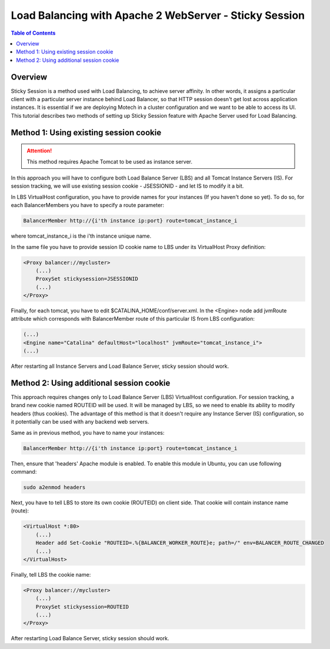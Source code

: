=======================================================
Load Balancing with Apache 2 WebServer - Sticky Session
=======================================================

.. contents:: Table of Contents
   :depth: 2

Overview
========

Sticky Session is a method used with Load Balancing, to achieve server affinity. In other words, it assigns a particular client with a particular server instance behind Load Balancer, so that HTTP session doesn't get lost across application instances. It is essential if we are deploying Motech in a cluster configuration and we want to be able to access its UI. This tutorial describes two methods of setting up Sticky Session feature with Apache Server used for Load Balancing.

Method 1: Using existing session cookie
=======================================

.. attention::

    This method requires Apache Tomcat to be used as instance server.

In this approach you will have to configure both Load Balance Server (LBS) and all Tomcat Instance Servers (IS). For session tracking, we will use existing session cookie - JSESSIONID - and let IS to modify it a bit.

In LBS VirtualHost configuration, you have to provide names for your instances (If you haven't done so yet). To do so, for each BalancerMembers you have to specify a route parameter:

.. code-block:: xml

    BalancerMember http://{i'th instance ip:port} route=tomcat_instance_i

where tomcat_instance_i is the i'th instance unique name.

In the same file you have to provide session ID cookie name to LBS under its VirtualHost Proxy definition:

.. code-block:: xml

    <Proxy balancer://mycluster>
        (...)
        ProxySet stickysession=JSESSIONID
        (...)
    </Proxy>

Finally, for each tomcat, you have to edit $CATALINA_HOME/conf/server.xml. In the <Engine> node add jvmRoute attribute which corresponds with BalancerMember route of this particular IS from LBS configuration:


.. code-block:: xml

    (...)
    <Engine name="Catalina" defaultHost="localhost" jvmRoute="tomcat_instance_i">
    (...)

After restarting all Instance Servers and Load Balance Server, sticky session should work.

Method 2: Using additional session cookie
=========================================

This approach requires changes only to Load Balance Server (LBS) VirtualHost configuration. For session tracking, a brand new cookie named ROUTEID will be used. It will be managed by LBS, so we need to enable its ability to modify headers (thus cookies). The advantage of this method is that it doesn't require any Instance Server (IS) configuration, so it potentially can be used with any backend web servers.

Same as in previous method, you have to name your instances:

.. code-block:: xml

    BalancerMember http://{i'th instance ip:port} route=tomcat_instance_i

Then, ensure that 'headers' Apache module is enabled. To enable this module in Ubuntu, you can use following command:

.. code-block:: bash

    sudo a2enmod headers

Next, you have to tell LBS to store its own cookie (ROUTEID) on client side. That cookie will contain instance name (route):

.. code-block:: xml

    <VirtualHost *:80>
        (...)
        Header add Set-Cookie "ROUTEID=.%{BALANCER_WORKER_ROUTE}e; path=/" env=BALANCER_ROUTE_CHANGED
        (...)
    </VirtualHost>

Finally, tell LBS the cookie name:

.. code-block:: xml

    <Proxy balancer://mycluster>
        (...)
        ProxySet stickysession=ROUTEID
        (...)
    </Proxy>

After restarting Load Balance Server, sticky session should work.